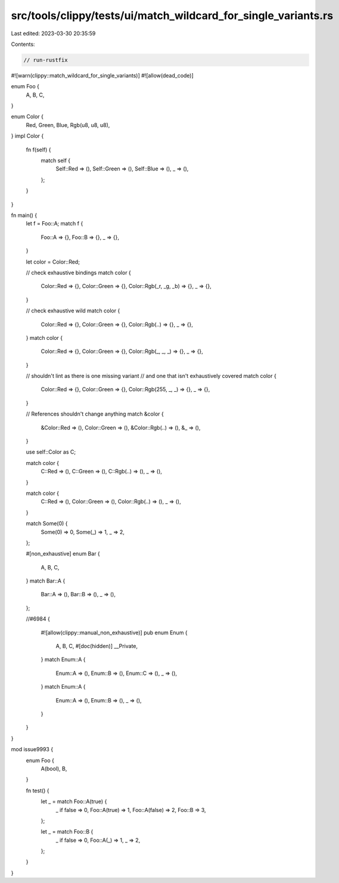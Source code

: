 src/tools/clippy/tests/ui/match_wildcard_for_single_variants.rs
===============================================================

Last edited: 2023-03-30 20:35:59

Contents:

.. code-block:: rs

    // run-rustfix

#![warn(clippy::match_wildcard_for_single_variants)]
#![allow(dead_code)]

enum Foo {
    A,
    B,
    C,
}

enum Color {
    Red,
    Green,
    Blue,
    Rgb(u8, u8, u8),
}
impl Color {
    fn f(self) {
        match self {
            Self::Red => (),
            Self::Green => (),
            Self::Blue => (),
            _ => (),
        };
    }
}

fn main() {
    let f = Foo::A;
    match f {
        Foo::A => {},
        Foo::B => {},
        _ => {},
    }

    let color = Color::Red;

    // check exhaustive bindings
    match color {
        Color::Red => {},
        Color::Green => {},
        Color::Rgb(_r, _g, _b) => {},
        _ => {},
    }

    // check exhaustive wild
    match color {
        Color::Red => {},
        Color::Green => {},
        Color::Rgb(..) => {},
        _ => {},
    }
    match color {
        Color::Red => {},
        Color::Green => {},
        Color::Rgb(_, _, _) => {},
        _ => {},
    }

    // shouldn't lint as there is one missing variant
    // and one that isn't exhaustively covered
    match color {
        Color::Red => {},
        Color::Green => {},
        Color::Rgb(255, _, _) => {},
        _ => {},
    }

    // References shouldn't change anything
    match &color {
        &Color::Red => (),
        Color::Green => (),
        &Color::Rgb(..) => (),
        &_ => (),
    }

    use self::Color as C;

    match color {
        C::Red => (),
        C::Green => (),
        C::Rgb(..) => (),
        _ => (),
    }

    match color {
        C::Red => (),
        Color::Green => (),
        Color::Rgb(..) => (),
        _ => (),
    }

    match Some(0) {
        Some(0) => 0,
        Some(_) => 1,
        _ => 2,
    };

    #[non_exhaustive]
    enum Bar {
        A,
        B,
        C,
    }
    match Bar::A {
        Bar::A => (),
        Bar::B => (),
        _ => (),
    };

    //#6984
    {
        #![allow(clippy::manual_non_exhaustive)]
        pub enum Enum {
            A,
            B,
            C,
            #[doc(hidden)]
            __Private,
        }
        match Enum::A {
            Enum::A => (),
            Enum::B => (),
            Enum::C => (),
            _ => (),
        }
        match Enum::A {
            Enum::A => (),
            Enum::B => (),
            _ => (),
        }
    }
}

mod issue9993 {
    enum Foo {
        A(bool),
        B,
    }

    fn test() {
        let _ = match Foo::A(true) {
            _ if false => 0,
            Foo::A(true) => 1,
            Foo::A(false) => 2,
            Foo::B => 3,
        };

        let _ = match Foo::B {
            _ if false => 0,
            Foo::A(_) => 1,
            _ => 2,
        };
    }
}


